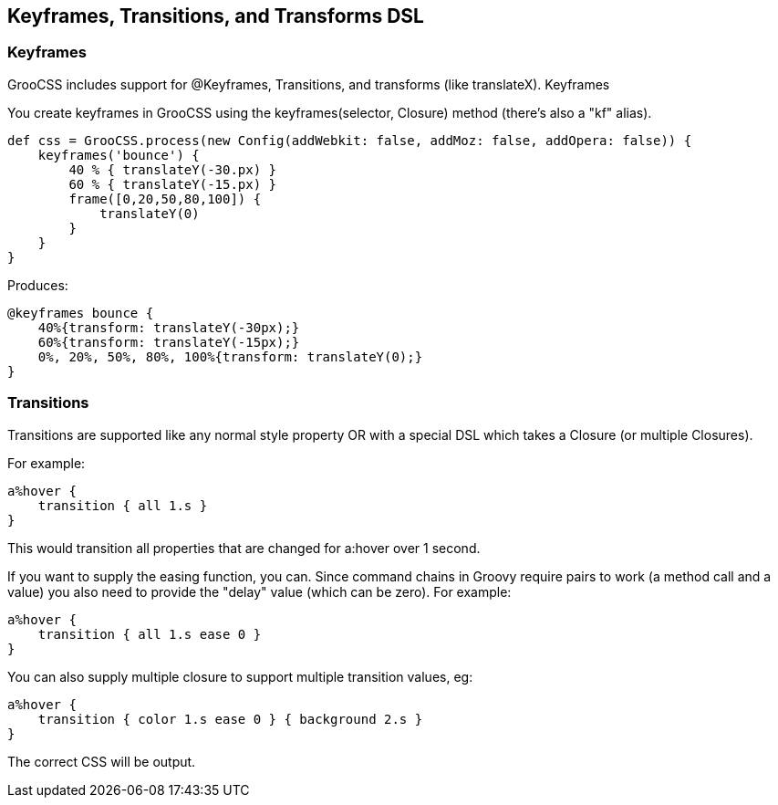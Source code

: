 ## Keyframes, Transitions, and Transforms DSL

### Keyframes
GrooCSS includes support for @Keyframes, Transitions, and transforms (like translateX).
Keyframes

You create keyframes in GrooCSS using the keyframes(selector, Closure) method (there’s also a "kf" alias).

[source, groovy]
----
def css = GrooCSS.process(new Config(addWebkit: false, addMoz: false, addOpera: false)) {
    keyframes('bounce') {
        40 % { translateY(-30.px) }
        60 % { translateY(-15.px) }
        frame([0,20,50,80,100]) {
            translateY(0)
        }
    }
}
----

Produces:

[source, css]
----
@keyframes bounce {
    40%{transform: translateY(-30px);}
    60%{transform: translateY(-15px);}
    0%, 20%, 50%, 80%, 100%{transform: translateY(0);}
}
----

### Transitions

Transitions are supported like any normal style property OR with a special DSL which takes a Closure (or multiple Closures).

For example:

[source, groovy]
----
a%hover {
    transition { all 1.s }
}
----

This would transition all properties that are changed for a:hover over 1 second.

If you want to supply the easing function, you can. Since command chains in Groovy require pairs to work (a method call and a value) you also need to provide the "delay" value (which can be zero). For example:

[source, groovy]
----
a%hover {
    transition { all 1.s ease 0 }
}
----

You can also supply multiple closure to support multiple transition values, eg:

[source, groovy]
----
a%hover {
    transition { color 1.s ease 0 } { background 2.s }
}
----

The correct CSS will be output.
